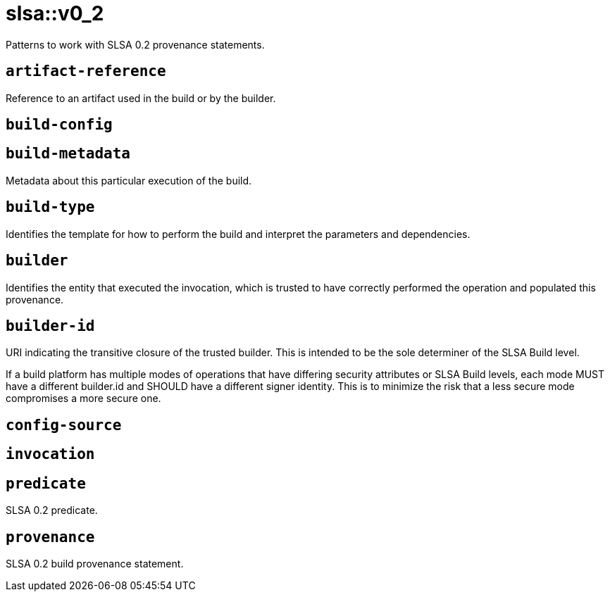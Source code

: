 = slsa::v0_2
:description: Patterns to work with SLSA 0.2 provenance statements.
:sectanchors:

Patterns to work with SLSA 0.2 provenance statements.

[#artifact-reference]
== `artifact-reference`

Reference to an artifact used in the build or by the builder.

[#build-config]
== `build-config`



[#build-metadata]
== `build-metadata`

Metadata about this particular execution of the build.

[#build-type]
== `build-type`

Identifies the template for how to perform the build and interpret the parameters and dependencies.

[#builder]
== `builder`

Identifies the entity that executed the invocation, which is trusted to have correctly performed the operation and populated this provenance.

[#builder-id]
== `builder-id`

URI indicating the transitive closure of the trusted builder. This is intended to be the sole determiner of the SLSA Build level.

If a build platform has multiple modes of operations that have differing security attributes or SLSA Build levels, each mode MUST
have a different builder.id and SHOULD have a different signer identity. This is to minimize the risk that a less secure mode
compromises a more secure one.

[#config-source]
== `config-source`



[#invocation]
== `invocation`



[#predicate]
== `predicate`

SLSA 0.2 predicate.

[#provenance]
== `provenance`

SLSA 0.2 build provenance statement.
